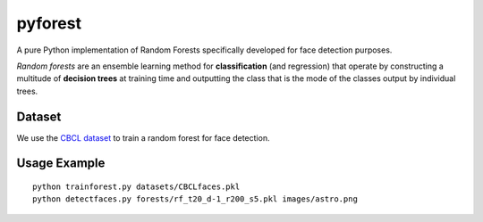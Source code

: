 pyforest
========
A pure Python implementation of Random Forests specifically developed for face detection purposes.

*Random forests* are an ensemble learning method for **classification** (and regression) that operate by constructing a multitude of **decision trees** at training time and outputting the class that is the mode of the classes output by individual trees.


Dataset
-------
We use the `CBCL dataset <http://cbcl.mit.edu/software-datasets/FaceData2.html>`_ to train a random forest for face detection.


Usage Example
-------------
::

	python trainforest.py datasets/CBCLfaces.pkl
	python detectfaces.py forests/rf_t20_d-1_r200_s5.pkl images/astro.png
